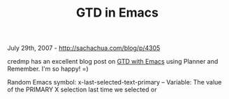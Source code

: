 #+TITLE: GTD in Emacs

July 29th, 2007 -
[[http://sachachua.com/blog/p/4305][http://sachachua.com/blog/p/4305]]

credmp has an excellent blog post on
[[http://www.credmp.org/index.php/2007/07/28/getting-things-done-in-emacs/][GTD
with Emacs]] using Planner and Remember. I'm so happy! =)

Random Emacs symbol: x-last-selected-text-primary -- Variable: The value
of the PRIMARY X selection last time we selected or
